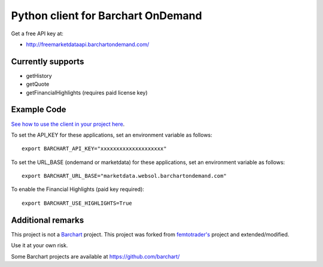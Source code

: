 Python client for Barchart OnDemand
-----------------------------------

Get a free API key at:

-  http://freemarketdataapi.barchartondemand.com/

Currently supports
~~~~~~~~~~~~~~~~~~

-  getHistory
-  getQuote
-  getFinancialHighlights (requires paid license key)

Example Code
~~~~~~~~~~~~

`See how to use the client in your project
here <https://github.com/lanshark/barchart-ondemand-client-python/blob/master/samples/main.py>`__.

To set the API\_KEY for these applications, set an environment variable
as follows:

::

    export BARCHART_API_KEY="xxxxxxxxxxxxxxxxxxxx"

To set the URL\_BASE (ondemand or marketdata) for these applications,
set an environment variable as follows:

::

    export BARCHART_URL_BASE="marketdata.websol.barchartondemand.com"

To enable the Financial Highlights (paid key required):

::

    export BARCHART_USE_HIGHLIGHTS=True

Additional remarks
~~~~~~~~~~~~~~~~~~

This project is not a `Barchart <http://www.barchartondemand.com/>`__
project. This project was forked from
`femtotrader's <http://github.com/femtotrader>`__ project and
extended/modified.

Use it at your own risk.

Some Barchart projects are available at https://github.com/barchart/


